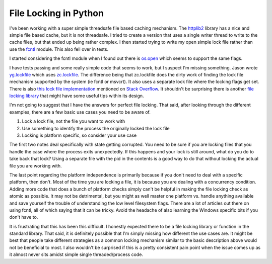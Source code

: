 File Locking in Python
######################

I've been working with a super simple threadsafe file based caching
mechanism. The `httplib2`_ library has a nice and simple file based
cache, but it is not threadsafe. I tried to create a version that uses a
single writer thread to write to the cache files, but that ended up
being rather complex. I then started trying to write my open simple lock
file rather than use the `fcntl`_ module. This also fell over in tests.

I started considering the fcntl module when I found out there is
`os.open`_ which seems to support the same flags.

I have tests passing and some really simple code that seems to work,
but I suspect I'm missing something. Jason wrote `yg.lockfile`_ which
uses `zc.lockfile`_. The difference being that zc.lockfile does the
dirty work of finding the lock file mechanism supported by the system
(ie fcntl or msvcrt). It also uses a separate lock file where the
locking flags get set. There is also `this lock file implementation`_
mentioned on `Stack Overflow`_. It shouldn't be surprising there is
another `file locking library`_ that might have some useful tips within
its design.

I'm not going to suggest that I have the answers for perfect file
locking. That said, after looking through the different examples, there
are a few basic use cases you need to be aware of.

#. Lock a lock file, not the file you want to work with
#. Use something to identify the process the originally locked the lock
   file
#. Locking is platform specific, so consider your use case

The first two notes deal specifically with state getting corrupted. You
need to be sure if you are locking files that you handle the case where
the process exits unexpectedly. If this happens and your lock is still
around, what do you do to take back that lock? Using a separate file
with the pid in the contents is a good way to do that without locking
the actual file you are working with.

The last point regarding the platform independence is primarily because
if you don't need to deal with a specific platform, then don't. Most of
the time you are locking a file, it is because you are dealing with a
concurrency condition. Adding more code that does a bunch of platform
checks simply can't be helpful in making the file locking check as
atomic as possible. It may not be detrimental, but you might as well
master one platform vs. handle anything available and save yourself the
trouble of understanding the low level filesystem flags. There are a lot
of articles out there on using fcntl, all of which saying that it can be
tricky. Avoid the headache of also learning the Windows specific bits if
you don't have to.

It is frustrating that this has been this difficult. I honestly
expected there to be a file locking library or function in the standard
library. That said, it is definitely possible that I'm simply missing
how different the use cases are. It might be best that people take
different strategies as a common locking mechanism similar to the basic
description above would not be beneficial to most. I also wouldn't be
surprised if this is a pretty consistent pain point when the issue comes
up as it almost never sits amidst simple single threaded/process code.

.. _httplib2: http://code.google.com/p/httplib2/
.. _fcntl: http://docs.python.org/library/fcntl.html
.. _os.open: http://docs.python.org/library/os.html#os.open
.. _yg.lockfile: https://bitbucket.org/jaraco/yg.lockfile/
.. _zc.lockfile: http://svn.zope.org/zc.lockfile/trunk/src/zc/lockfile/__init__.py?rev=121133&view=markup
.. _this lock file implementation: http://www.evanfosmark.com/2009/01/cross-platform-file-locking-support-in-python/
.. _Stack Overflow: http://stackoverflow.com/questions/489861/locking-a-file-in-python
.. _file locking library: http://packages.python.org/lockfile/lockfile.html


.. author:: default
.. categories:: code
.. tags:: programming, python
.. comments::
